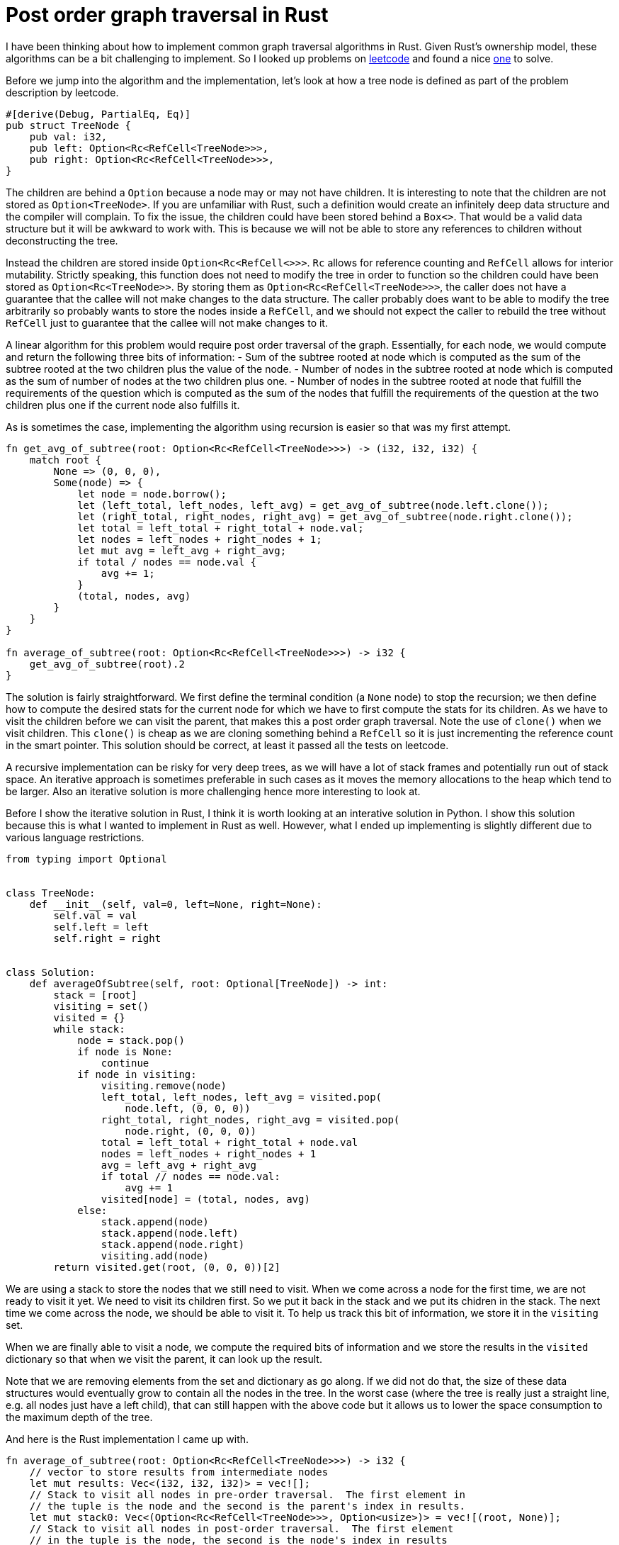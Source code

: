 = Post order graph traversal in Rust

I have been thinking about how to implement common graph traversal algorithms in Rust.  Given Rust's ownership model, these algorithms can be a bit challenging to implement.  So I looked up problems on https://www.leetcode.com[leetcode] and found a nice https://leetcode.com/problems/count-nodes-equal-to-average-of-subtree/[one] to solve.

Before we jump into the algorithm and the implementation, let's look at how a tree node is defined as part of the problem description by leetcode.

[source,rust]
----
#[derive(Debug, PartialEq, Eq)]
pub struct TreeNode {
    pub val: i32,
    pub left: Option<Rc<RefCell<TreeNode>>>,
    pub right: Option<Rc<RefCell<TreeNode>>>,
}
----

The children are behind a `Option` because a node may or may not have children.  It is interesting to note that the children are not stored as `Option<TreeNode>`.  If you are unfamiliar with Rust, such a definition would create an infinitely deep data structure and the compiler will complain.  To fix the issue, the children could have been stored behind a `Box<>`.  That would be a valid data structure but it will be awkward to work with.  This is because we will not be able to store any references to children without deconstructing the tree.  

Instead the children are stored inside `Option<Rc<RefCell<>>>`.  `Rc` allows for reference counting and `RefCell` allows for interior mutability.  Strictly speaking, this function does not need to modify the tree in order to function so the children could have been stored as `Option<Rc<TreeNode>>`.  By storing them as `Option<Rc<RefCell<TreeNode>>>`, the caller does not have a guarantee that the callee will not make changes to the data structure.  The caller probably does want to be able to modify the tree arbitrarily so probably wants to store the nodes inside a `RefCell`, and we should not expect the caller to rebuild the tree without `RefCell` just to guarantee that the callee will not make changes to it.

A linear algorithm for this problem would require post order traversal of the graph.  Essentially, for each node, we would compute and return the following three bits of information:
- Sum of the subtree rooted at node which is computed as the sum of the subtree rooted at the two children plus the value of the node.
- Number of nodes in the subtree rooted at node which is computed as the sum of number of nodes at the two children plus one.
- Number of nodes in the subtree rooted at node that fulfill the requirements of the question which is computed as the sum of the nodes that fulfill the requirements of the question at the two children plus one if the current node also fulfills it.

As is sometimes the case, implementing the algorithm using recursion is easier so that was my first attempt.

[source,rust]
----
fn get_avg_of_subtree(root: Option<Rc<RefCell<TreeNode>>>) -> (i32, i32, i32) {
    match root {
        None => (0, 0, 0),
        Some(node) => {
            let node = node.borrow();
            let (left_total, left_nodes, left_avg) = get_avg_of_subtree(node.left.clone());
            let (right_total, right_nodes, right_avg) = get_avg_of_subtree(node.right.clone());
            let total = left_total + right_total + node.val;
            let nodes = left_nodes + right_nodes + 1;
            let mut avg = left_avg + right_avg;
            if total / nodes == node.val {
                avg += 1;
            }
            (total, nodes, avg)
        }
    }
}

fn average_of_subtree(root: Option<Rc<RefCell<TreeNode>>>) -> i32 {
    get_avg_of_subtree(root).2
}
----

The solution is fairly straightforward.  We first define the terminal condition (a `None` node) to stop the recursion; we then define how to compute the desired stats for the current node for which we have to first compute the stats for its children.  As we have to visit the children before we can visit the parent, that makes this a post order graph traversal.  Note the use of `clone()` when we visit children.  This `clone()` is cheap as we are cloning something behind a `RefCell` so it is just incrementing the reference count in the smart pointer.  This solution should be correct, at least it passed all the tests on leetcode.

A recursive implementation can be risky for very deep trees, as we will have a lot of stack frames and potentially run out of stack space.  An iterative approach is sometimes preferable in such cases as it moves the memory allocations to the heap which tend to be larger.  Also an iterative solution is more challenging hence more interesting to look at.

Before I show the iterative solution in Rust, I think it is worth looking at an interative solution in Python.  I show this solution because this is what I wanted to implement in Rust as well.  However, what I ended up implementing is slightly different due to various language restrictions.

[source,python]
----
from typing import Optional


class TreeNode:
    def __init__(self, val=0, left=None, right=None):
        self.val = val
        self.left = left
        self.right = right


class Solution:
    def averageOfSubtree(self, root: Optional[TreeNode]) -> int:
        stack = [root]
        visiting = set()
        visited = {}
        while stack:
            node = stack.pop()
            if node is None:
                continue
            if node in visiting:
                visiting.remove(node)
                left_total, left_nodes, left_avg = visited.pop(
                    node.left, (0, 0, 0))
                right_total, right_nodes, right_avg = visited.pop(
                    node.right, (0, 0, 0))
                total = left_total + right_total + node.val
                nodes = left_nodes + right_nodes + 1
                avg = left_avg + right_avg
                if total // nodes == node.val:
                    avg += 1
                visited[node] = (total, nodes, avg)
            else:
                stack.append(node)
                stack.append(node.left)
                stack.append(node.right)
                visiting.add(node)
        return visited.get(root, (0, 0, 0))[2]
----

We are using a stack to store the nodes that we still need to visit.  When we come across a node for the first time, we are not ready to visit it yet.  We need to visit its children first.  So we put it back in the stack and we put its chidren in the stack.  The next time we come across the node, we should be able to visit it.  To help us track this bit of information, we store it in the `visiting` set.

When we are finally able to visit a node, we compute the required bits of information and we store the results in the `visited` dictionary so that when we visit the parent, it can look up the result.

Note that we are removing elements from the set and dictionary as go along.  If we did not do that, the size of these data structures would eventually grow to contain all the nodes in the tree.  In the worst case (where the tree is really just a straight line, e.g. all nodes just have a left child), that can still happen with the above code but it allows us to lower the space consumption to the maximum depth of the tree.

And here is the Rust implementation I came up with.

[source,rust]
----
fn average_of_subtree(root: Option<Rc<RefCell<TreeNode>>>) -> i32 {
    // vector to store results from intermediate nodes
    let mut results: Vec<(i32, i32, i32)> = vec![];
    // Stack to visit all nodes in pre-order traversal.  The first element in 
    // the tuple is the node and the second is the parent's index in results.
    let mut stack0: Vec<(Option<Rc<RefCell<TreeNode>>>, Option<usize>)> = vec![(root, None)];
    // Stack to visit all nodes in post-order traversal.  The first element 
    // in the tuple is the node, the second is the node's index in results 
    // and the third is parent's index in results.
    let mut stack1: Vec<(Rc<RefCell<TreeNode>>, usize, Option<usize>)> = vec![];

    // Iterate over all nodes in pre-order and insert them into stack1 in post-order.
    while let Some((node, parent_ind)) = stack0.pop() {
        match node {
            None => (),
            Some(node) => {
                {
                    let node = node.borrow();
                    stack0.push((node.right.clone(), Some(results.len())));
                    stack0.push((node.left.clone(), Some(results.len())));
                }
                stack1.push((node, results.len(), parent_ind));
                results.push((0, 0, 0));
            }
        }
    }

    while let Some((node, my_ind, parent_ind)) = stack1.pop() {
        let (mut total, mut nodes, mut avg) = results[my_ind];
        let node = node.borrow();
        total += node.val;
        nodes += 1;
        if total / nodes == node.val {
            avg += 1;
        }
        match parent_ind {
            None => results[my_ind] = (total, nodes, avg),
            Some(parent_ind) => {
                let (mut ptotal, mut pnodes, mut pavg) = results[parent_ind];
                ptotal += total;
                pnodes += nodes;
                pavg += avg;
                results[parent_ind] = (ptotal, pnodes, pavg)
            }
        }
    }
    results[0].2
}
----

The main complication with the above algorithm in Rust is that we cannot hash `RefCell<>` which means that we cannot use `HashMap` or `HashSet`.  I do not understand all the details behind this restriction but at a high level it makes sense because `RefCell<>` enables interior mutability so it does not make sense to be able to hash something that can change after we have computed its hash.

As I could not use a `HashSet` for `visiting`, I ended up using two loops instead.  In the first loop, I lay out all the nodes in the stack in the post order traversal order.  When the first loop finishes, the order in which the nodes will be popped from `stack1` should guarantee that we will always visit children before visiting parents.

Then as I could use a `HashMap` for storing results for intermediate nodes, I ended up implementing a "poor man's" hash map.  I instead have a `results` `Vec` which stores results for the intermidiate nodes.  And when I am adding nodes to `stack1`, I also associates indexes with nodes so that in the second loop they can update the appropriate index in `results`.

Comparing this algorithm against the Python version:

- Even though it may appear that we accessing nodes an extra time in this algorithm, that is not actually true.  In the Python version, we are visiting each node twice and we are doing the same here.  Here, we just do it under two different `while` loops.
- We eager remove elements from the dictionary and the set in Python.  We are not able to do that in Rust.  In Rust, our worst case space consumption is higher.
- I find the Python version a lot easier to read.  Rust version is more subtle and I believe one would need longer to convince themselves that it is correct.
